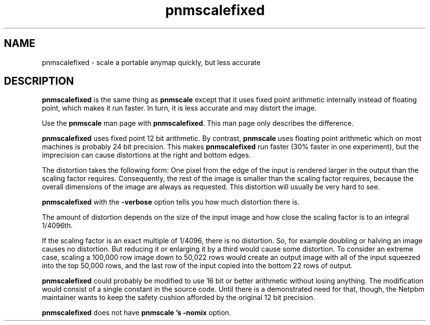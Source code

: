.TH pnmscalefixed 1 "18 November 2000"
.IX pnmscalefixed
.IX pnmscale
.SH NAME
pnmscalefixed - scale a portable anymap quickly, but less accurate

.SH DESCRIPTION
.B pnmscalefixed
is the same thing as 
.B pnmscale
except that it uses fixed point arithmetic internally instead of 
floating point, which makes it run faster.  In turn, it is less
accurate and may distort the image.

Use the 
.B pnmscale
man page with
.BR pnmscalefixed .
This man page only describes the difference.

.B pnmscalefixed
uses fixed point 12 bit arithmetic.  By contrast,
.B pnmscale
uses floating point arithmetic which on most machines is probably 24 bit
precision.  This makes
.B pnmscalefixed
run faster (30% faster in one experiment), but the imprecision 
can cause distortions at the right and bottom edges.

The distortion takes the following form: One pixel from the edge of
the input is rendered larger in the output than the scaling factor
requires.  Consequently, the rest of the image is smaller than the
scaling factor requires, because the overall dimensions of the image
are always as requested.  This distortion will usually be very hard 
to see.

.B pnmscalefixed
with the 
.B -verbose
option tells you how much distortion there is.

The amount of distortion depends on the size of the input image and how
close the scaling factor is to an integral 1/4096th.

If the scaling factor is an exact multiple of 1/4096, there is no
distortion.  So, for example doubling or halving an image causes no
distortion.  But reducing it or enlarging it by a third would cause
some distortion.  To consider an extreme case, scaling a 100,000 row
image down to 50,022 rows would create an output image with all of the
input squeezed into the top 50,000 rows, and the last row of the input
copied into the bottom 22 rows of output.

.B pnmscalefixed
could probably be modified to use 16 bit or better arithmetic without
losing anything.  The modification would consist of a single constant
in the source code.  Until there is a demonstrated need for that,
though, the Netpbm maintainer wants to keep the safety cushion
afforded by the original 12 bit precision.


.B pnmscalefixed
does not have
.B pnmscale 's
.B -nomix
option.


